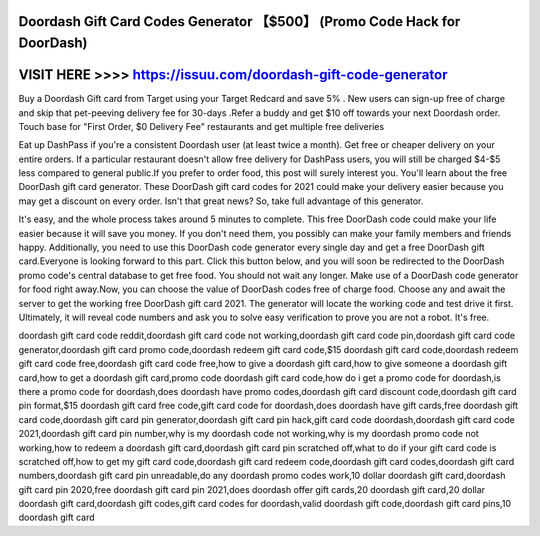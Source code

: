 Doordash Gift Card Codes Generator 【$500】 (Promo Code Hack for DoorDash)
==========================================================================



VISIT HERE >>>> https://issuu.com/doordash-gift-code-generator
=================================================



Buy a Doordash Gift card from Target using your Target Redcard and save 5% . New users can sign-up free of charge and skip that pet-peeving delivery fee for 30-days .Refer a buddy and get $10 off towards your next Doordash order. Touch base for "First Order, $0 Delivery Fee" restaurants and get multiple free deliveries

Eat up DashPass if you're a consistent Doordash user (at least twice a month). Get free or cheaper delivery on your entire orders. If a particular restaurant doesn't allow free delivery for DashPass users, you will still be charged $4-$5 less compared to general public.If you prefer to order food, this post will surely interest you. You'll learn about the free DoorDash gift card generator. These DoorDash gift card codes for 2021 could make your delivery easier because you may get a discount on every order. Isn't that great news? So, take full advantage of this generator.

It's easy, and the whole process takes around 5 minutes to complete. This free DoorDash code could make your life easier because it will save you money. If you don't need them, you possibly can make your family members and friends happy. Additionally, you need to use this DoorDash code generator every single day and get a free DoorDash gift card.Everyone is looking forward to this part. Click this button below, and you will soon be redirected to the DoorDash promo code's central database to get free food. You should not wait any longer. Make use of a DoorDash code generator for food right away.Now, you can choose the value of DoorDash codes free of charge food. Choose any and await the server to get the working free DoorDash gift card 2021. The generator will locate the working code and test drive it first. Ultimately, it will reveal code numbers and ask you to solve easy verification to prove you are not a robot. It's free.

doordash gift card code reddit,doordash gift card code not working,doordash gift card code pin,doordash gift card code generator,doordash gift card promo code,doordash redeem gift card code,$15 doordash gift card code,doordash redeem gift card code free,doordash gift card code free,how to give a doordash gift card,how to give someone a doordash gift card,how to get a doordash gift card,promo code doordash gift card code,how do i get a promo code for doordash,is there a promo code for doordash,does doordash have promo codes,doordash gift card discount code,doordash gift card pin format,$15 doordash gift card free code,gift card code for doordash,does doordash have gift cards,free doordash gift card code,doordash gift card pin generator,doordash gift card pin hack,gift card code doordash,doordash gift card code 2021,doordash gift card pin number,why is my doordash code not working,why is my doordash promo code not working,how to redeem a doordash gift card,doordash gift card pin scratched off,what to do if your gift card code is scratched off,how to get my gift card code,doordash gift card redeem code,doordash gift card codes,doordash gift card numbers,doordash gift card pin unreadable,do any doordash promo codes work,10 dollar doordash gift card,doordash gift card pin 2020,free doordash gift card pin 2021,does doordash offer gift cards,20 doordash gift card,20 dollar doordash gift card,doordash gift codes,gift card codes for doordash,valid doordash gift code,doordash gift card pins,10 doordash gift card
